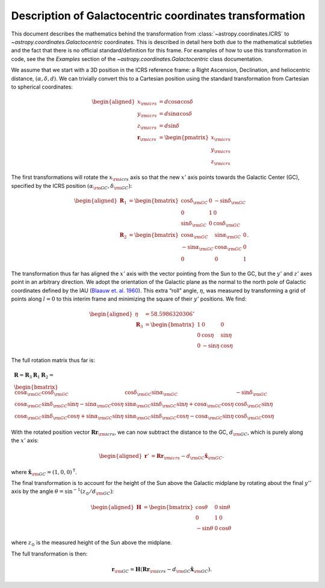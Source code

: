 .. _coordinates-galactocentric:

********************************************************
Description of Galactocentric coordinates transformation
********************************************************

This document describes the mathematics behind the transformation from
:class:`~astropy.coordinates.ICRS` to `~astropy.coordinates.Galactocentric`
coordinates. This is described in detail here both due to the mathematical
subtleties and the fact that there is no official standard/definition for this
frame. For examples of how to use this transformation in code, see the
the *Examples* section of the `~astropy.coordinates.Galactocentric` class
documentation.

We assume that we start with a 3D position in the ICRS reference frame:
a Right Ascension, Declination, and heliocentric distance,
:math:`(\alpha, \delta, d)`. We can trivially convert this to a
Cartesian position using the standard transformation from Cartesian to
spherical coordinates:

.. math::

   \begin{aligned}
       x_{\rm icrs} &= d\cos{\alpha}\cos{\delta}\\
       y_{\rm icrs} &= d\sin{\alpha}\cos{\delta}\\
       z_{\rm icrs} &= d\sin{\delta}\\
       \boldsymbol{r}_{\rm icrs} &= \begin{pmatrix}
         x_{\rm icrs}\\
         y_{\rm icrs}\\
         z_{\rm icrs}
       \end{pmatrix}\end{aligned}

The first transformations will rotate the :math:`x_{\rm icrs}` axis so
that the new :math:`x'` axis points towards the Galactic Center (GC),
specified by the ICRS position
:math:`(\alpha_{\rm GC}, \delta_{\rm GC})`:

.. math::

   \begin{aligned}
       \boldsymbol{R}_1 &= \begin{bmatrix}
         \cos\delta_{\rm GC}& 0 & -\sin\delta_{\rm GC}\\
         0 & 1 & 0 \\
         \sin\delta_{\rm GC}& 0 & \cos\delta_{\rm GC}\end{bmatrix}\\
       \boldsymbol{R}_2 &=
       \begin{bmatrix}
         \cos\alpha_{\rm GC}& \sin\alpha_{\rm GC}& 0\\
         -\sin\alpha_{\rm GC}& \cos\alpha_{\rm GC}& 0\\
         0 & 0 & 1
       \end{bmatrix}.\end{aligned}

The transformation thus far has aligned the :math:`x'` axis with the
vector pointing from the Sun to the GC, but the :math:`y'` and
:math:`z'` axes point in an arbitrary direction. We adopt the
orientation of the Galactic plane as the normal to the north pole of
Galactic coordinates defined by the IAU
(`Blaauw et. al. 1960 <http://adsabs.harvard.edu/abs/1960MNRAS.121..164B>`_).
This extra “roll” angle, :math:`\eta`, was measured by transforming a grid
of points along :math:`l=0` to this interim frame and minimizing the square
of their :math:`y'` positions. We find:

.. math::

   \begin{aligned}
       \eta &= 58.5986320306^\circ\\
       \boldsymbol{R}_3 &=
       \begin{bmatrix}
         1 & 0 & 0\\
         0 & \cos\eta & \sin\eta\\
         0 & -\sin\eta & \cos\eta
       \end{bmatrix}\end{aligned}

The full rotation matrix thus far is:

.. math::

   \begin{gathered}
       \boldsymbol{R} = \boldsymbol{R}_3 \boldsymbol{R}_1 \boldsymbol{R}_2 = \\
       \begin{bmatrix}
         \cos\alpha_{\rm GC}\cos\delta_{\rm GC}& \cos\delta_{\rm GC}\sin\alpha_{\rm GC}& -\sin\delta_{\rm GC}\\
         \cos\alpha_{\rm GC}\sin\delta_{\rm GC}\sin\eta - \sin\alpha_{\rm GC}\cos\eta & \sin\alpha_{\rm GC}\sin\delta_{\rm GC}\sin\eta + \cos\alpha_{\rm GC}\cos\eta & \cos\delta_{\rm GC}\sin\eta\\
         \cos\alpha_{\rm GC}\sin\delta_{\rm GC}\cos\eta + \sin\alpha_{\rm GC}\sin\eta & \sin\alpha_{\rm GC}\sin\delta_{\rm GC}\cos\eta - \cos\alpha_{\rm GC}\sin\eta & \cos\delta_{\rm GC}\cos\eta
       \end{bmatrix}\end{gathered}

With the rotated position vector
:math:`\boldsymbol{R}\boldsymbol{r}_{\rm icrs}`, we can now subtract the
distance to the GC, :math:`d_{\rm GC}`, which is purely along the
:math:`x'` axis:

.. math::

   \begin{aligned}
       \boldsymbol{r}' &= \boldsymbol{R}\boldsymbol{r}_{\rm icrs} - d_{\rm GC}\hat{\boldsymbol{x}}_{\rm GC}.\end{aligned}

where :math:`\hat{\boldsymbol{x}}_{\rm GC} = (1,0,0)^{\mathsf{T}}`.

The final transformation is to account for the height of the Sun above
the Galactic midplane by rotating about the final :math:`y''` axis by
the angle :math:`\theta= \sin^{-1}(z_\odot / d_{\rm GC})`:

.. math::

   \begin{aligned}
       \boldsymbol{H} &=
       \begin{bmatrix}
         \cos\theta & 0 & \sin\theta\\
         0 & 1 & 0\\
         -\sin\theta & 0 & \cos\theta
       \end{bmatrix}\end{aligned}

where :math:`z_\odot` is the measured height of the Sun above the
midplane.

The full transformation is then:

.. math:: \boldsymbol{r}_{\rm GC} = \boldsymbol{H} \left( \boldsymbol{R}\boldsymbol{r}_{\rm icrs} - d_{\rm GC}\hat{\boldsymbol{x}}_{\rm GC}\right).
